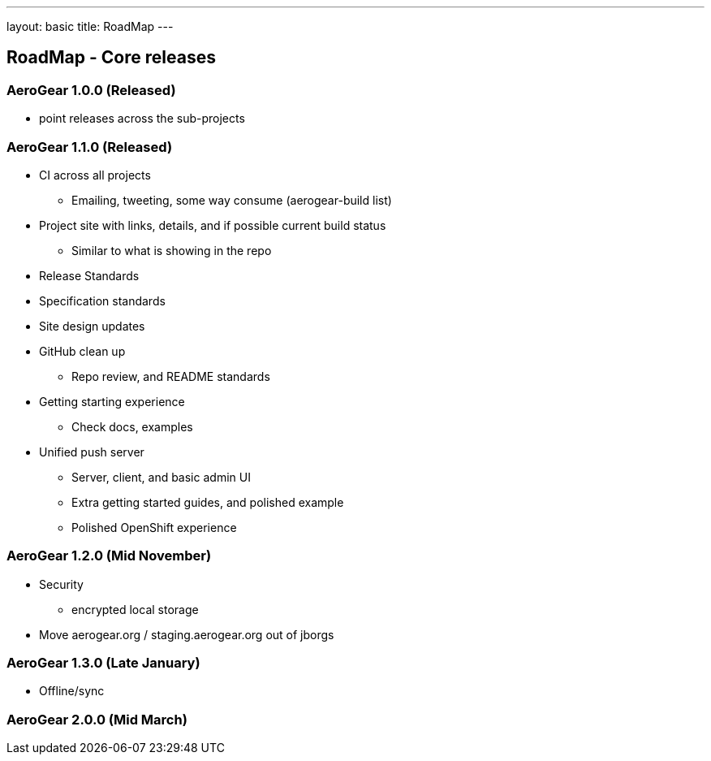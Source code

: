 ---
layout: basic
title: RoadMap
---

== RoadMap - Core releases

=== AeroGear 1.0.0 (Released)
* point releases across the sub-projects

=== AeroGear 1.1.0 (Released)
*	CI across all projects
** Emailing, tweeting, some way consume (aerogear-build list)
* Project site with links, details, and if possible current build status
** Similar to what is showing in the repo
* Release Standards
* Specification standards
* Site design updates
* GitHub clean up
** Repo review, and README standards
* Getting starting experience
** Check docs, examples

* Unified push server
** Server, client, and basic admin UI
** Extra getting started guides, and polished example
** Polished OpenShift experience

=== AeroGear 1.2.0 (Mid November)

* Security
** encrypted local storage
* Move aerogear.org / staging.aerogear.org out of jborgs

=== AeroGear 1.3.0 (Late January)

*	Offline/sync

=== AeroGear 2.0.0 (Mid March)



